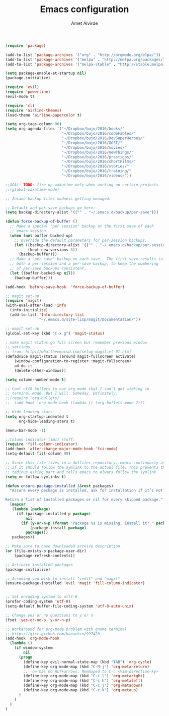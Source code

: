 #+TITLE: Emacs configuration
#+AUTHOR: Amet Alvirde

#+BEGIN_SRC emacs-lisp
(require 'package)

(add-to-list 'package-archives '("org" . "http://orgmode.org/elpa/"))
(add-to-list 'package-archives '("melpa" . "http://melpa.org/packages/"))
(add-to-list 'package-archives '("melpa-stable" . "http://stable.melpa.org/packages/"))

(setq package-enable-at-startup nil)
(package-initialize)

(require 'evil)
(require 'powerline)
(evil-mode t)

(require 'cl)
(require 'airline-themes)
(load-theme 'airline-papercolor t)

(setq org-tags-column 90)
(setq org-agenda-files '("~/Dropbox/bujo/2016/books/"
                         "~/Dropbox/bujo/2016/codeFables/"
                         "~/Dropbox/bujo/2016/DevSuperHeroes/"
                         "~/Dropbox/bujo/2016/GOST/"
                         "~/Dropbox/bujo/2016/movies/"
                         "~/Dropbox/bujo/2016/newThings/"
                         "~/Dropbox/bujo/2016/prestigos/"
                         "~/Dropbox/bujo/2016/shortFilms/"
                         "~/Dropbox/bujo/2016/stories/"
                         "~/Dropbox/bujo/2016/training/"
                         "~/Dropbox/bujo/2016/videos/"))

;;GOAL: TODO: fire up wakatime only when working on certain projects
;;(global-wakatime-mode)

;; Insane backup files madness getting managed:

;; Default and per-save backups go here:
(setq backup-directory-alist '(("" . "~/.emacs.d/backup/per-save")))

(defun force-backup-of-buffer ()
  ;; Make a special "per session" backup at the first save of each
  ;; emacs session.
  (when (not buffer-backed-up)
    ;; Override the default parameters for per-session backups.
    (let ((backup-directory-alist '(("" . "~/.emacs.d/backup/per-session")))
          (kept-new-versions 3))
      (backup-buffer)))
  ;; Make a "per save" backup on each save.  The first save results in
  ;; both a per-session and a per-save backup, to keep the numbering
  ;; of per-save backups consistent.
  (let ((buffer-backed-up nil))
    (backup-buffer)))

(add-hook 'before-save-hook  'force-backup-of-buffer)

;; magit set-up
(require 'magit)
(with-eval-after-load 'info
  (info-initialize)
  (add-to-list 'Info-directory-list
               "~/.emacs.d/site-lisp/magit/Documentation/"))

;; magit set-up
(global-set-key (kbd "C-x g") 'magit-status)

; make magit status go full-screen but remember previous window
;; settings
;; from: http://whattheemacsd.com/setup-magit.el-01.html
(defadvice magit-status (around magit-fullscreen activate)
    (window-configuration-to-register :magit-fullscreen)
    ad-do-it
    (delete-other-windows))

(setq column-number-mode t)

;; Cool utf8 bullets to our org mode that I can't get wieking in
;; terminal mode. But I will. Someday. Definitely.
;;(require 'org-bullets)
;;  (add-hook 'org-mode-hook (lambda () (org-bullets-mode 2)))

;; Hide leading stars
(setq org-startup-indented t
      org-hide-leading-stars t)

(menu-bar-mode -1)

;;Column indicator limit stuff:
(require 'fill-column-indicator)
(add-hook 'after-change-major-mode-hook 'fci-mode)
(setq-default fill-column 90)

;; Since this file lives in a dotfiles repository, emacs continuosly asks
;; if it should follow the symlink to the actual file. This prevents the
;; tedious asking part and tells emacs to alwats follow the symlink
(setq vc-follow-symlinks t)

(defun ensure-package-installed (&rest packages)
  "Assure every package is installed, ask for installation if it’s not.

Return a list of installed packages or nil for every skipped package."
  (mapcar
   (lambda (package)
     (if (package-installed-p package)
         nil
       (if (y-or-n-p (format "Package %s is missing. Install it? " package))
           (package-install package)
         package)))
   packages))

;; Make sure to have downloaded archive description.
(or (file-exists-p package-user-dir)
    (package-refresh-contents))

;; Activate installed packages
(package-initialize)

;; Assuming you wish to install "iedit" and "magit"
(ensure-package-installed 'evil 'magit 'fill-column-indicator)


;; Set encoding system to utlf-8
(prefer-coding-system 'utf-8)
(setq-default buffer-file-coding-system 'utf-8-auto-unix)

;; Change yes or no questions to y or n
(fset 'yes-or-no-p 'y-or-n-p)

;; Workaround for org-mode problem with gnome terminal
;; https://gist.github.com/hanachin/997420
(add-hook 'org-mode-hook
  (lambda ()
    (if window-system
        nil
      (progn
        (define-key evil-normal-state-map (kbd "TAB") 'org-cycle)
        (define-key org-mode-map (kbd "C-M-j") 'org-meta-return)
        ;; -nw has no ALT+arrows. Remmaped to C-c <Vim-direction-ky>
        (define-key org-mode-map (kbd "C-c l") 'org-metaright)
        (define-key org-mode-map (kbd "C-c h") 'org-metaleft)
        (define-key org-mode-map (kbd "C-c j") 'org-metadown)
        (define-key org-mode-map (kbd "C-c k") 'org-metaup)
      )
    )
  )
)
#+END_SRC
